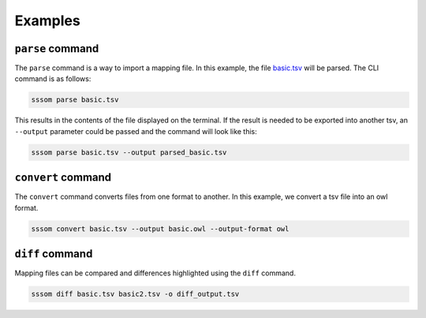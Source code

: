 Examples
========

``parse`` command
-----------------

The ``parse`` command is a way to import a mapping file. In this example, the file `basic.tsv
<https://github.com/mapping-commons/sssom-py/blob/master/tests/data/basic.tsv>`_ will be parsed. The
CLI command is as follows:

.. code-block:: bash

    sssom parse basic.tsv

This results in the contents of the file displayed on the terminal. If the result is needed to be
exported into another tsv, an ``--output`` parameter could be passed and the command will look like
this:

.. code-block:: bash

    sssom parse basic.tsv --output parsed_basic.tsv

``convert`` command
-------------------

The ``convert`` command converts files from one format to another. In this example, we convert a tsv
file into an owl format.

.. code-block:: bash

    sssom convert basic.tsv --output basic.owl --output-format owl

``diff`` command
----------------

Mapping files can be compared and differences highlighted using the ``diff`` command.

.. code-block:: bash

    sssom diff basic.tsv basic2.tsv -o diff_output.tsv
